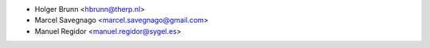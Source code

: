 * Holger Brunn <hbrunn@therp.nl>
* Marcel Savegnago <marcel.savegnago@gmail.com>
* Manuel Regidor <manuel.regidor@sygel.es>
